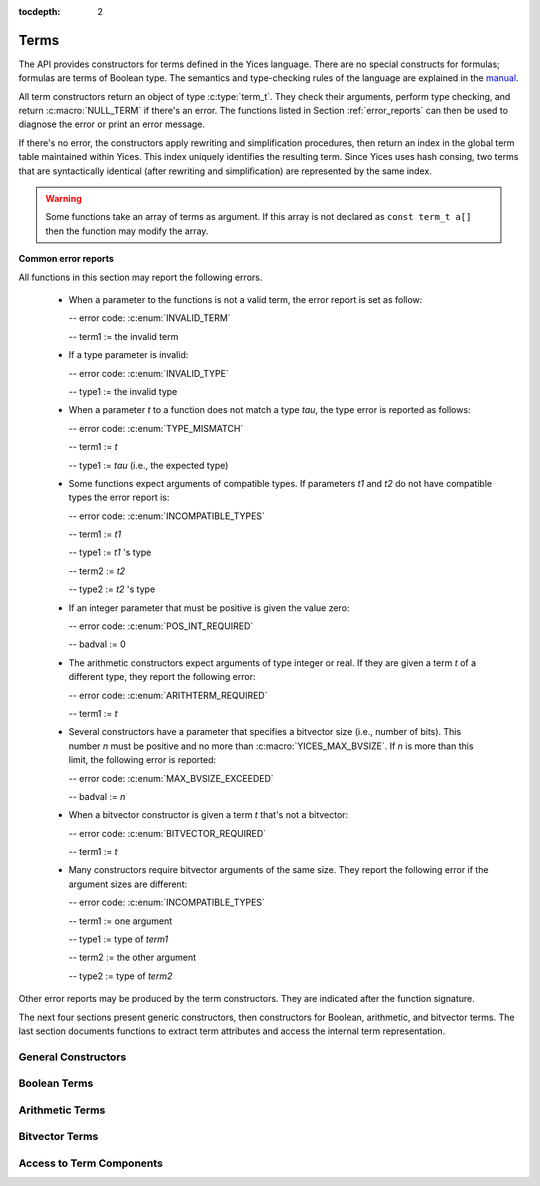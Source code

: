 :tocdepth: 2

.. highlight:: c

.. _term_operations:

Terms
=====

The API provides constructors for terms defined in the Yices language.
There are no special constructs for formulas; formulas are terms of
Boolean type.  The semantics and type-checking rules of the language
are explained in the `manual
<http://yices.csl.sri.com/papers/manual.pdf>`_.

All term constructors return an object of type :c:type:`term_t`. They
check their arguments, perform type checking, and return
:c:macro:`NULL_TERM` if there's an error. The functions listed in Section
:ref:`error_reports` can then be used to diagnose the error or print
an error message. 

If there's no error, the constructors apply rewriting and simplification
procedures, then return an index in the global term table maintained
within Yices. This index uniquely identifies the resulting term.
Since Yices uses hash consing, two terms that are syntactically
identical (after rewriting and simplification) are represented by the
same index.

.. warning:: Some functions take an array of terms as argument. If this
             array is not declared as ``const term_t a[]`` then the
             function may modify the array.

**Common error reports**

All functions in this section may report the following errors.

  - When a parameter to the functions is not a valid term, the error
    report is set as follow:

    -- error code: :c:enum:`INVALID_TERM`

    -- term1 := the invalid term

  - If a type parameter is invalid:

    -- error code: :c:enum:`INVALID_TYPE`

    -- type1 := the invalid type

  - When a parameter *t* to a function does not match a type *tau*, the 
    type error is reported as follows:

    -- error code: :c:enum:`TYPE_MISMATCH`

    -- term1 := *t*

    -- type1 := *tau* (i.e., the expected type)

  - Some functions expect arguments of compatible types. If parameters
    *t1* and *t2* do not have compatible types the error report is:

    -- error code: :c:enum:`INCOMPATIBLE_TYPES`

    -- term1 := *t1*

    -- type1 := *t1* 's type

    -- term2 := *t2*

    -- type2 := *t2* 's type

  - If an integer parameter that must be positive is given the value zero:

    -- error code: :c:enum:`POS_INT_REQUIRED`

    -- badval := 0

  - The arithmetic constructors expect arguments of type integer or real.
    If they are given a term *t* of a different type, they report the
    following error:

    -- error code: :c:enum:`ARITHTERM_REQUIRED`

    -- term1 := *t*

  - Several constructors have a parameter that specifies a bitvector
    size (i.e., number of bits). This number *n* must be positive and no more
    than :c:macro:`YICES_MAX_BVSIZE`. If *n* is more than this limit, the
    following error is reported:

    -- error code: :c:enum:`MAX_BVSIZE_EXCEEDED`

    -- badval := *n*

  - When a bitvector constructor is given a term *t* that's not a bitvector:

    -- error code: :c:enum:`BITVECTOR_REQUIRED`

    -- term1 := *t*

  - Many constructors require bitvector arguments of the same size. They
    report the following error if the argument sizes are different:

    -- error code: :c:enum:`INCOMPATIBLE_TYPES`

    -- term1 := one argument

    -- type1 := type of *term1*

    -- term2 := the other argument

    -- type2 := type of *term2*

Other error reports may be produced by the term constructors.
They are indicated after the function signature.

The next four sections present generic constructors, then constructors
for Boolean, arithmetic, and bitvector terms. The last section
documents functions to extract term attributes and access the internal
term representation.



General Constructors
--------------------

.. c:function:: term_t yices_new_uninterpreted_term(type_t tau)

   Returns a new uninterpreted term of type *tau*.

   An uninterpreted term is like a global variable of type *tau*. If
   *tau* is a function type, the resulting term is an uninterpreted
   function of type *tau*.

   Optionally, you can give a name to new uninterpreted terms.  using the
   functions defined in :ref:`names_api`. This makes pretty printing nicer
   and it is useful if you want to construct terms using the parsing
   functions (see :ref:`parsing_api`).


.. c:function:: term_t yices_new_variable(type_t tau)

   Returns a fresh variable of type *tau*.

   Variables are different from uninterpreted terms and are reserved
   for use in quantifiers and lambda terms. They can also be used to
   define term substitutions.


.. c:function:: term_t yices_constant(type_t tau, int32_t i)

   Returns the constant of type *tau* and index *i*.

   **Parameters**

   - *tau* must be either a scalar type or an uninterpreted type

   - *i* must be non-negative and, if *tau* is scalar, *i* must be less
     than *tau*'s cardinality

   **Error report**

   - If *tau* is not scalar or uninterpreted

     -- error code: :c:enum:`SCALAR_OR_UTYPE_REQUIRED`

     -- type1 := *tau*

   - If *i* is negative or too large for type *tau*

     -- error code: :c:enum:`INVALID_CONSTANT_INDEX`

     -- type1 := *tau*

     -- badval := *i*

   This function creates constants of uninterpreted or scalar
   types. Within each such type, the constants are identified by a
   non-negative index *i*. Two constants with distinct indices are
   semantically distinct terms.

   A scalar type *tau* has finite cardinality so the number of
   constants of type *tau* is limited. There is no such restriction
   if *tau* is an uninterpreted type.

.. c:function:: term_t yices_ite(term_t c, term_t t1, term_t t2)

   Returns the term *(ite c t1 t2)*  which means *if c then t1 else t2*.

   **Parameters**

   - *c* must be a Boolean term

   - *t1* and *t2* must be two terms of compatible types


.. c:function:: term_t yices_eq(term_t t1, term_t t2)

   Returns the Boolean term *(= t1 t2)*.

   The terms *t1* and *t2* must have compatible types


.. c:function:: term_t yices_neq(term_t t1, term_t t2)

   Returns the Boolean term *(/= t1 t2)*.

   The terms *t1* and *t2* must have compatible types


.. c:function:: term_t yices_distinct(uint32_t n, term_t arg[])

   Returns the term *(distinct arg[0] ... arg[n-1])*.

   **Parameters**

   - *n* is the size of array *arg*. It must be positive and no more
     than :c:macro:`YICES_MAX_ARITY`.

   - *arg* is an array of *n* terms. All elements of *arg* must have
     compatible types.

   If *n* is 1, this function returns *true*.

   **Error report**

   - If *n* is more than :c:macro:`YICES_MAX_ARITY`:

     -- error code: :c:enum:`TOO_MANY_ARGUMENTS`

     -- badval: *n*

   **Warning**

   -  array *arg* may be modified.
    

.. c:function:: term_t yices_application(term_t fun, uint32_t n, const term_t arg[])

   Constructs the term *(fun arg[0] ... arg[n-1])*.

   This applies function *fun* to the arguments *arg[0] ... arg[n-1]*,
   where *fun* can be any term of function type. For example, *fun*
   may be an uninterpreted function constructed using
   :c:func:`yices_new_uninterpreted_term` or a lambda term created
   using :c:func:`yices_lambda`.

   If *fun* is a lambda term, then this constructor applies beta
   reduction.

   **Parameters**

   - *fun*: term of function type

   - *n*: number of arguments

   - *arg[0] ... arg[n-1]*: arguments

   The parameter *n* must be equal to the arity of function *fun*, and
   the arguments *arg[0] ... arg[n-1]* must have types that match the
   function signature. More precisely, if *fun* has type *(-> tau_1
   ... tau_n sigma)* then *arg[i]*'s type must be a subtype of
   *tau_(i+1)*.

   **Error report**

   - If *fun* does not have function type

     -- error code: :c:enum:`FUNCTION_REQUIRED`
 
     -- term1 := *fun*

   - If *n* is different from *fun*'s arity

     -- error code: :c:enum:`WRONG_NUMBER_OF_ARGUMENTS`

     -- badval := *n*


.. c:function:: term_t yices_application1(term_t fun, term_t arg1)

   Returns the term *(fun arg1)*.

   This function applies a unary function *fun* to term *arg1*.

   It is equivalent to :c:func:`yices_application` with *n=1*.


.. c:function:: term_t yices_application2(term_t fun, term_t arg1, term_t arg2)

   Returns the term *(fun arg1 arg2)*.

   This function applies binary function *fun* to the *arg1* and *arg2*. 

   It is equivalent to :c:func:`yices_application` with *n=2*.


.. c:function:: term_t yices_application3(term_t fun, term_t arg1, term_t arg2, term_t arg3)

   Returns the term *(fun arg1 arg2 arg3)*.

   This function applies ternary function *fun* to *arg1*, *arg2*, and *arg3*. 

   It is equivalent to :c:func:`yices_application` with *n=3*.


.. c:function:: term_t yices_tuple(uint32_t n, const term_t arg[])

   Returns the tuple term *(tuple arg[0] ... arg[n-1])*.

   **Parameters**

   - *n* is the number of components. It must be positive and no more than :c:macro:`YICES_MAX_ARITY`

   - *arg*: array of *n* terms

   **Error report**

   - If *n* is more than :c:macro:`YICES_MAX_ARITY`

     -- error code: :c:enum:`TOO_MANY_ARGUMENTS`

     -- badval := n


.. c:function:: term_t yices_pair(term_t t1, term_t t2)

   Returns the pair *(tuple t1 t2)*.

   This function is equivalent to :c:func:`yices_tuple` with *n=2*.


.. c:function:: term_t yices_triple(term_t t1, term_t t2, term_t t3)

   Returns the triple *(tuple t1 t2 t3)*.

   This function is equivalent to :c:func:`yices_tuple` with *n=3*.


.. c:function:: term_t yices_select(uint32_t i, term_t t)

   Returns the term *(select t i)*.

   This function extracts the *i*-th component of a tuple *t*. 

   **Parameters**

   - *i* must be an index between 1 and N (where N is the number of components of *t*)

   - *t* must be a term of tuple type

   **Error report**

   - If *t* is does not have tuple type

     -- error code: :c:enum:`TUPLE_REQUIRED`

     -- term1 := *t*

   - If *i* is zero or larger than N:

     -- error code: :c:enum:`INVALID_TUPLE_INDEX`

     -- type1 := type of *t*

     -- badval := *i*


.. c:function:: term_t yices_tuple_update(term_t t, uint32_t i, term_t v)

   Creates the term *(tuple-update t i v)*.

   The result is the tuple obtained by replacing the *i*-th component
   of tuple *t* by *v*.

   **Parameters**

   - *t* must be a term of tuple type

   - *i* must be an index between 1 and N, where N is the number of components in *t*

   - If *t*'s type is *(tuple tau_1 .. tau_i .. tau_n)* then *v*'s type must be a subtype of *tau_i*

   **Error report**

   - If *t* does not have a tuple type

     -- error code: :c:enum:`TUPLE_REQUIRED`

     -- term1 := *t*

   - If *i* is zero or larger than N:

     -- error code: :c:enum:`INVALID_TUPLE_INDEX`

     -- type1 := type of *t*

     -- badval := *i*    

   - If *v*'s type is incorrect, the error code is :c:enum:`TYPE_MISMATCH`


.. c:function:: term_t yices_update(term_t fun, uint32_t n, const term_t arg[], term_t v)

   Creates the function update *(update fun (arg[0] ... arg[n-1]) v)*.

   The result is the function that has the same value as *fun* at all points in its domain,
   except at point *(arg[0] ... arg[n-1])*. At this point, the function returns *v*.

   **Parameters**

   - *fun* must be a term of function type
 
   - *n* is the size of array *arg*; it must be positive and equal to the arity of *fun*

   - *arg* is an array of *n* terms

   - *v* is a term (the new value)

   As in :c:func:`yices_application`, the arguments *arg[0] ... arg[n-1]* must have
   types that match the signature of *fun*. In addition, the new value *v* must
   have a type that's a subtype of the function range.

   **Error report**

   - If *fun* does not have function type

     -- error code: :c:enum:`FUNCTION_REQUIRED`

     -- term1 := *fun*

   - If *n* is different from *fun*'s arity

     -- error code: :c:enum:`WRONG_NUMBER_OF_ARGUMENTS`

     -- badval := *n*

   This constructor is often used to encode the operation of writing
   into an array.  Yices does not have special types for arrays and an
   array is the same as a function.  Under this interpretation, the
   function *fun* above is an array with *n* dimensions, and the update
   operation writes the value *v* at the index *(arg[0]
   ... arg[n-1])*.  The result is a new array.

   

.. c:function:: term_t yices_update1(term_t fun, term_t arg1, term_t v)

   Creates the function update *(update fun (arg1) v)*.

   This constructor is equivalent to :c:func:`yices_update` for
   functions of arity *n=1* (or single-dimensional arrays).


.. c:function:: term_t yices_update2(term_t fun, term_t arg1, term_t arg2, term_t v)

   Creates the function update *(update fun (arg1 arg2) v)*.

   This constructor is equivalent to :c:func:`yices_update` for
   functions of arity *n=2* (or two-dimensional arrays).


.. c:function:: term_t yices_update3(term_t fun, term_t arg1, term_t arg2, term_t arg3, term_t v)

   Creates the function update *(update fun (arg1 arg2 arg3) v)*.

   This constructor is equivalent to :c:func:`yices_update` for
   functions of arity *n=3* (or three-dimensional arrays).


.. c:function:: term_t yices_forall(uint32_t n, term_t var[], term_t body)

   Creates the quantified term: *(forall (var[0] ... var[n-1]): body)*.

   **Parameters**

   - *n* is the number of variables

   - *var* must be an array of *n* variables

   - *body* must be a Boolean term

   Parameter *n* must be positive and no more than :c:macro:`YICES_MAX_VARS`.

   All the elements in array *var* must be constructed with function :c:enum:`yices_new_variable`,
   and the array must not contain duplicate elements.

   **Error report**

   - If *n* is more than :c:macro:`YICES_MAX_VARS`:

     -- error code: :c:enum:`TOO_MANY_VARS`

     -- badval := *n*

   - If one *var[i]* is not a variable:

     -- error code: :c:enum:`VARIABLE_REQUIRED`

     -- term1 := *var[i]*

   - If a variable *x* occurs twice in array *var*:

     -- error code: :c:enum:`DUPLICATE_VARIABLE`

     -- term1 := *x*

   **Warning**

   - array *var* may be modified.

.. c:function:: term_t yices_exists(uint32_t n, term_t var[], term_t body)

   Creates the quantified term *(exists (var[0] ... var[n-1]) body)*.

   This function is similar to :c:func:`yices_forall`. The parameters
   must satisfy the same constraints, and the possible error reports
   are the same.

   **Warning**

   - array *var* may be modified.

.. c:function:: term_t yices_lambda(uint32_t n, const term_t var[], term_t body)

   Creates the lambda term *(lambda (var[0] ... var[n-1]) body)*.

   **Parameters**

   - *n* is the number of variables.

   - *var* is an array of *n* variables.

   - *body* can be any term

   The parameter *n* mut be positive and no more than :c:enum:`YICES_MAX_VARS`

   As in constructors :c:func:`yices_forall` and
   :c:func:`yices_exists`, all the elements in array *var* must be
   constructed with function :c:enum:`yices_new_variable`, and the
   array must not contain duplicate elements.

   **Error report**

   - If *n* is more than :c:macro:`YICES_MAX_VARS`:

     -- error code: :c:enum:`TOO_MANY_VARS`

     -- badval := *n*

   - If one *var[i]* is not a variable:

     -- error code: :c:enum:`VARIABLE_REQUIRED`

     -- term1 := *var[i]*

   - If a variable *x* occurs twice in array *var*:

     -- error code: :c:enum:`DUPLICATE_VARIABLE`

     -- term1 := *x*

   
   

Boolean Terms
-------------

.. c:function:: term_t yices_true(void)

   Returns the Boolean constant *true*.

.. c:function:: term_t yices_false(void)

   Returns the Boolean constant *false*.

.. c:function:: term_t yices_not(term_t arg)

   Returns the term *(not arg)*.

   **Parameter**

   - *arg* must be a Boolean term

.. c:function:: term_t yices_and(uint32_t n, term_t arg[])

   Constructs the conjunction *(and arg[0] ... arg[n-1])*.

   **Parameters**

   - *n* is the number of arguments. It must be positive and no more than :c:macro:`YICES_MAX_ARITY`.

   - *arg* must be an array of *n* Boolean terms

   **Error report**

   - If *n* is more than :c:macro:`YICES_MAX_ARITY`:

     -- error code: :c:enum:`TOO_MANY_ARGUMENTS`

     -- badval: *n*

   **Warning**

   -  array *arg* may be modified.
    
.. c:function:: term_t yices_and2(term_t t1, term_t t2)

   Constructs the term *(and t1 t2)*.
 
   This function is equivalent to :c:func:`yices_and` with *n=2*.

   **Parameters**

   - *t1* and *t2* must be Boolean terms


.. c:function:: term_t yices_and3(term_t t1, term_t t2, term_t t3)

   Constructs the term *(and t1 t2 t3)*.
 
   This function is equivalent to :c:func:`yices_and` with *n=3*.

   **Parameters**

   - *t1*, *t2*, and *t3* must be Boolean terms


.. c:function:: term_t yices_or(uint32_t n, term_t arg[])

   Constructs the disjunction *(or arg[0] ... arg[n-1])*.

   **Parameters**

   - *n* is the number of arguments. It must be positive and no more than :c:macro:`YICES_MAX_ARITY`.

   - *arg* must be an array of *n* Boolean terms

   **Error report**

   - If *n* is more than :c:macro:`YICES_MAX_ARITY`:

     -- error code: :c:enum:`TOO_MANY_ARGUMENTS`

     -- badval: *n*

   **Warning**

   -  array *arg* may be modified.
    

.. c:function:: term_t yices_or2(term_t t1, term_t t2)

   Constructs the term *(or t1 t2)*.
 
   This function is equivalent to :c:func:`yices_or` with *n=2*.

   **Parameters**

   - *t1* and *t2* must be Boolean terms


.. c:function:: term_t yices_or3(term_t t1, term_t t2, term_t t3)

   Constructs the term *(or t1 t2 t3)*.
 
   This function is equivalent to :c:func:`yices_or` with *n=3*.

   **Parameters**

   - *t1*, *t2*, and *t3* must be Boolean terms


.. c:function:: term_t yices_xor(uint32_t n, term_t arg[])

   Constructs the exclusive or *(xor arg[0] ... arg[n-1])*.

   **Parameters**

   - *n* is the number of arguments. It must be positive and no more than :c:macro:`YICES_MAX_ARITY`.

   - *arg* must be an array of *n* Boolean terms

   **Error report**

   - If *n* is more than :c:macro:`YICES_MAX_ARITY`:

     -- error code: :c:enum:`TOO_MANY_ARGUMENTS`

     -- badval: *n*

   **Warning**

   -  array *arg* may be modified.
    

.. c:function:: term_t yices_xor2(term_t t1, term_t t2)

   Constructs the term *(xor t1 t2)*.
 
   This function is equivalent to :c:func:`yices_xor` with *n=2*.

   **Parameters**

   - *t1* and *t2* must be Boolean terms

.. c:function:: term_t yices_xor3(term_t t1, term_t t2, term_t t3)

   Constructs the term *(xor t1 t2 t3)*.
 
   This function is equivalent to :c:func:`yices_xor` with *n=3*.

   **Parameters**

   - *t1*, *t2*, and *t3* must be Boolean terms


.. c:function:: term_t yices_iff(term_t t1, term_t t2)

   Constructs the equivalence *(<=> t1 t2)*.

   **Parameters**

   - *t1* and *t2* must be Boolean terms


.. c:function:: term_t yices_implies(term_t t1, term_t t2)

   Constructs the implication *(=> t1 t2)*  (i.e. *t1 implies t2*).

   **Parameters**

   - *t1* and *t2* must be Boolean terms



Arithmetic Terms
----------------

.. c:function:: term_t yices_zero(void)

   Returns the integer constant 0.

.. c:function:: term_t yices_int32(int32_t val)

   Converts *val* to a constant integer term.

.. c:function:: term_t yices_int64(int64_t val)

   Converts *val* to a constant integer term.

.. c:function:: term_t yices_rational32(int32_t num, uint32_t den)

   Creates the rational constant *num/den*.

   The parameter *den* must be positive.

   **Error report**

   - If *den* is zero:

     -- error code: :c:enum:`DIVISION_BY_ZERO`

.. c:function:: term_t yices_rational64(int64_t num, uint64_t den)

   Creates the rational constant *num/den*.

   The parameter *den* must be positive.

   **Error report**

   - If *den* is zero:

     -- error code: :c:enum:`DIVISION_BY_ZERO`

.. c:function:: term_t yices_mpz(const mpz_t z)

   Converts the GMP integer *z* into a constant integer term.

   **Note**

   - This function is not declared unless you include :file:`gmp.h`
     before :file:`yices.h` in your code::

         #include <gmp.h>
         #include <yices.h>

 
.. c:function:: term_t yices_mpq(const mpq_t q)

   Converts the GMP rational *q* into a constant rational term.

   The parameter *q* must be in canonical form (cf. the GMP
   documentation). 

   Like the previous function, you must include :file:`gmp.h` before
   :file:`yices.h` to ensure that this function is declared.

.. c:function:: term_t yices_parse_rational(const char *s)

   Converts string *s* into a rational or integer term.

   **Parameter**

   - The string *s* must be in the following format:

      .. code-block:: none

            <sign> <digits>/<digits>
         or <sign> <digits>

     -- the ``<sign>`` can be either ``+`` or ``-`` or nothing

     -- and ``<digits>`` must be a sequence of decimal digits.

     For example, ``"+1230/8939"``, ``"1/4"``, and ``"-10000"`` are in this format.

   **Error report**

   - If *s* is not in the right format:

     -- error code: :c:enum:`INVALID_RATIONAL_FORMAT`

   - If the denominator is zero:

     -- error code: :c:enum:`DIVISION_BY_ZERO`


.. c:function:: term_t yices_parse_float(const char *s)

   Converts string *s* into a rational or integer term.

   **Parameter**

   - The string *s* must be in the following floating-point format:

      .. code-block:: none

             <sign><digits>.<digits>
         or  <sign><digits><exp><sign><digits>
         or  <sign><digits>.<digits><exp><sign><digits>

     -- the ``<sign>`` can be either ``+`` or ``-`` or nothing

     -- the ``<exp>`` can be either ``e`` or ``E``

     For example, ``"+1.04e5"`` or ``"-4E-3"`` are valid input for
     this function.

   The string is converted to a rational or integer constant. Yices
   does not use floating point numbers internally.

   **Error report**

   - If *s* is not in the right format:

     -- error code: :c:enum:`INVALID_FLOAT_FORMAT`


.. c:function:: term_t yices_add(term_t t1, term_t t2)

   Returns the sum *(+ t1 t2)*.

.. c:function:: term_t yices_sub(term_t t1, term_t t2)

   Returns the difference *(- t1 t2)*.

.. c:function:: term_t yices_neg(term_t t1)

   Returns the opposite of *t1*.

.. c:function:: term_t yices_mul(term_t t1, term_t t2)

   Returns the product *(\* t1 t2)*.

   **Error report**

   - If the result has degree *n* that's more than :c:macro:`YICES_MAX_DEGREE`

     -- error code: :c:enum:`DEGREE_OVERFLOW`

     -- badval := *n*

.. c:function:: term_t yices_square(term_t t1)

   Returns the square of *t1*.

   - If the result has degree *n* that's more than :c:macro:`YICES_MAX_DEGREE`

     -- error code: :c:enum:`DEGREE_OVERFLOW`

     -- badval := *n*

.. c:function:: term_t yices_power(term_t t1, uint32_t d)

   Raises *t1* to power *d*.

   When *d* is zero, this function returns the constant *1* even if *t1* is zero.

   **Error report**

   - If the result has degree *n* that's more than :c:macro:`YICES_MAX_DEGREE`

     -- error code: :c:enum:`DEGREE_OVERFLOW`

     -- badval := *n*

.. c:function:: term_t yices_division(term_t t1, term_t t2)

   Constructs the quotient *(/ t1 t2)*.
 
   **Parameters**

   - *t1* must be an arithmetic term

   - *t2* must be a non-zero arithmetic constant

   Yices does not support division by non-constant terms.

   **Error report**

   - If *t2* is not a constant:

     -- error code: :c:enum:`ARITHCONSTANT_REQUIRED`

     -- term1 := *t2*

   - If *t2* is zero:

     -- error code: :c:enum:`DIVISION_BY_ZERO`


.. c:function:: term_t yices_sum(uint32_t n, const term_t t[])

   Constructs the sum *(+ t[0] ... t[n-1])*.

   **Parameters**

   - *n* is the size of array *t*

   - *t* must be an array of *n* arithmetic terms

   This generalizes function :c:func:`yices_add` to *n* arguments. The
   array may be empty (i.e., *n* may be zero), in which case, the
   function returns *0*.

.. c:function:: term_t yices_product(uint32_t n, const term_t t[])

   Constructs the product *(\* t[0] ... t[n-1])*.

   **Parameters**

   - *n* is the size of array *t*

   - *t* must be an array of *n* arithmetic terms

   This generalizes function :c:func:`yices_mul` to *n* arguments.
   If *n* is zero, the function returns *1*.

.. c:function:: term_t yices_poly_int32(uint32_t n, const int32_t a[], const term_t t[])

   Creates the linear polynomial *(+ (\* a[0] t[0]) ... (\* a[n-1] t[n-1))*.

   **Parameters**

   - *n* is the number of terms in the sum

   - *a* must be an array of *n* integer coefficients (of 32bits)

   - *t* must be an array of *n* arithmetic terms

.. c:function:: term_t yices_poly_int64(uint32_t n, const int64_t a[], const term_t t[])

   Creates the linear polynomial *(+ (\* a[0] t[0]) ... (\* a[n-1] t[n-1))*.

   **Parameters**

   - *n* is the number of terms in the sum

   - *a* must be an array of *n* integer coefficients (of 64bits)

   - *t* must be an array of *n* arithmetic terms


.. c:function:: term_t yices_poly_rational32(uint32_t n, const int32_t num[], const uint32_t den[], const term_t t[])

   Creates the linear polynomial *(+ (\* a[0] t[0]) ... (\* a[n-1] t[n-1))*,

   where coefficient *a[i]* is given by *num[i]/den[i]*.   

   **Parameters**

   - *n* is the number of terms in the sum

   - *num* and *den* must be two arrays of *n* integers (of 32bits)

   - *t* must be an array of *n* arithmetic terms

   - no element of array *den* can be zero

   **Error report**

   - If a denominator *den[i]* is zero:

     -- error code: :c:enum:`DIVISION_BY_ZERO`

.. c:function:: term_t yices_poly_rational64(uint32_t n, const int64_t num[], const uint64_t den[], const term_t t[])

   Creates the linear polynomial *(+ (\* a[0] t[0]) ... (\* a[n-1] t[n-1))*,

   where coefficient *a[i]* is given by *num[i]/den[i]*.   

   **Parameters**

   - *n* is the number of terms in the sum

   - *num* and *den* must be two arrays of *n* integers (of 64bits)

   - *t* must be an array of *n* arithmetic terms

   - no element of array *den* can be zero

   **Error report**

   - If a denominator *den[i]* is zero:

     -- error code: :c:enum:`DIVISION_BY_ZERO`

.. c:function:: term_t yices_poly_mpz(uint32_t n, const mpz_t z[], const term_t t[])

   Creates the linear polynomial *(+ (\* z[0] t[0]) ... (\* z[n-1] t[n-1])*,

   where the coefficients *z[i]* are GMP integers.

   **Parameters**

   - *n* is the number of terms in the sum

   - *z* must be an array of *n* GMP integers

   - *t* must be an array of *n* arithmetic terms

   This function is not declared unless you include :file:`gmp.h` before
   :file:`yices.h` in your code. See :c:func:`yices_mpz`.

.. c:function:: term_t yices_poly_mpq(uint32_t n, const mpq_t q[], const term_t t[])

   Creates the linear polynomial *(+ (\* q[0] t[0]) ... (\* q[n-1] t[n-1])*

   where the coefficients *q[i]* are GMP rationals.

   **Parameters**

   - *n* is the number of terms in the sum

   - *q* must be an array of *n* GMP rationals

   - *t* must be an array of *n* arithmetic terms

   - all the elements of *q* must be canonicalized

   Like the previous function, you must include the header
   :file:`gmp.h` before including :file:`yices.h` to ensure that
   this function is declared.

.. c:function:: term_t yices_arith_eq_atom(term_t t1, term_t t2)

   Creates the arithmetic equality *(= t1 t2)*.

.. c:function:: term_t yices_arith_neq_atom(term_t t1, term_t t2)

   Creates the arithmetic disequality *(/= t1 t2)*.

.. c:function:: term_t yices_arith_geq_atom(term_t t1, term_t t2)

   Creates the inequality *(>= t1 t2)*.

.. c:function:: term_t yices_arith_leq_atom(term_t t1, term_t t2)

   Creates the inequality *(<= t1 t2)*.

.. c:function:: term_t yices_arith_gt_atom(term_t t1, term_t t2)

   Creates the inequality *(> t1 t2)*.

.. c:function:: term_t yices_arith_lt_atom(term_t t1, term_t t2)

   Creates the inequality *(< t1 t2)*.

.. c:function:: term_t yices_arith_eq0_atom(term_t t)

   Creates the equality *(= t 0)*.

.. c:function:: term_t yices_arith_neq0_atom(term_t t)

   Creates the disequality *(/= t 0)*.

.. c:function:: term_t yices_arith_geq0_atom(term_t t)

   Creates the inequality *(>= t 0)*.

.. c:function:: term_t yices_arith_leq0_atom(term_t t)

   Creates the inequality *(<= t 0)*.

.. c:function:: term_t yices_arith_gt0_atom(term_t t)

   Creates the inequality *(> t 0)*.

.. c:function:: term_t yices_arith_lt0_atom(term_t t)

   Creates the inequality *(< t 0)*.



Bitvector Terms
---------------

.. c:function:: term_t yices_bvconst_uint32(uint32_t n, uint32_t x)

   Converts unsigned 32bit integer *x* into a bitvector constant.

   **Parameters**

   - *n* is the number of bits in the constant.

   - *x* is the value.

   The parameter *n* must be positive and no more than :c:macro:`YICES_MAX_BVSIZE`.

   If *n* is less than 32, then the value *x* is truncated to *n* bits
   (i.e., the result is formed by taking the *n* least significant
   bits of *x*).

   If *n* is more than 32, then the value *x* is zero-extended to *n* bits.

.. c:function:: term_t yices_bvconst_uint64(uint32_t n, uint64_t x)

   Converts unsigned 64bit integer *x* into a bitvector constant.

   **Parameters**

   - *n* is the number of bits in the constant.

   - *x* is the value.

   The parameter *n* must be positive and no more than :c:macro:`YICES_MAX_BVSIZE`.

   If *n* is less than 64, then the value *x* is truncated to *n* bits
   (i.e., the result is formed by taking the *n* least significant
   bits of *x*).

   If *n* is more than 64, then the value *x* is zero-extended to *n* bits.

.. c:function:: term_t yices_bvconst_int32(uint32_t n, int32_t x)

   Converts signed 32bit integer *x* into a bitvector constant.

   **Parameters**

   - *n* is the number of bits in the constant.

   - *x* is the value.

   The parameter *n* must be positive and no more than :c:macro:`YICES_MAX_BVSIZE`.

   If *n* is less than 32, then the value *x* is truncated to *n* bits
   (i.e., the result is formed by taking the *n* least significant
   bits of *x*).

   If *n* is more than 32, then the value *x* is sign-extended to *n* bits.

.. c:function:: term_t yices_bvconst_int64(uint32_t n, int64_t x)

   Converts signed 64bit integer *x* into a bitvector constant.

   **Parameters**

   - *n* is the number of bits in the constant.

   - *x* is the value.

   The parameter *n* must be positive and no more than :c:macro:`YICES_MAX_BVSIZE`.

   If *n* is less than 64, then the value *x* is truncated to *n* bits
   (i.e., the result is formed by taking the *n* least significant
   bits of *x*).

   If *n* is more than 64, then the value *x* is sign-extended to *n* bits.

.. c:function:: term_t yices_bvconst_mpz(uint32_t n, const mpz_t x)

   Converts GMP integer *x* into a bitvector constant.

   **Parameters**

   - *n* is the number of bits.

   - *x* is the value.

   The number *n* must be positive and no more than :c:macro:`YICES_MAX_BVSIZE`.

   The GMP integer *x* is interpreted as a signed number in 2's complement.

   - If *x* has fewer than *n* bits, then the value is sign-extended.

   - If *x* has more than *n* bits, then the result is formed by taking the
     *n* least significant bits of *x*.

   This function is not declared unless you include :file:`gmp.h` before
   :file:`yices.h` in your code. See :c:func:`yices_mpz`.

.. c:function:: term_t yices_bvconst_zero(uint32_t n)

   Constructs the zero bitvector of *n* bits.

   All bits of the results are set to 0.

   **Parameter**

   - *n* is the number of bits.

     It must be positive and no more than :c:macro:`YICES_MAX_BVSIZE`

.. c:function:: term_t yices_bvconst_one(uint32_t n)

   Constructs the bitvector constant 1.

   The least significant bit of the result is 1 and all other bits
   are 0.

   **Parameter**

   - *n* is the number of bits.

     It must be positive and no more than :c:macro:`YICES_MAX_BVSIZE`

.. c:function:: term_t yices_bvconst_minus_one(uint32_t n)

   Constructs the bitvector constant equal to -1 in 2s complement representation.

   All the bits in the result are set to 1.

   **Parameter**

   - *n* is the number of bits.

     It must be positive and no more than :c:macro:`YICES_MAX_BVSIZE`


.. c:function:: term_t yices_bvconst_from_array(uint32_t n, const int32_t a[])

   Constructs a bitvector constant from an array of integers.

   **Parameters**

   - *n* is the number of bits

   - *a* must be an array of *n* integers

   Parameter *n* must be positive and no more than :c:macro:`YICES_MAX_BVSIZE`.

   The bits are indexed from 0 (least significant bit) to *n-1* (most significant bit),
   and the result is defined as follows:

   - bit *i* of the result is 0 if *a[i]* is 0.

   - bit *i* of the result is 1 if *a[i]* is not 0.

.. c:function:: term_t yices_parse_bvbin(const char *s)

   Constructs a bitvector constant from a string in binary format.

   **Parameter**

   - *s* must be a ``'\0'``-terminated string that contains only
     the characters ``'0'`` and ``'1'``.

   The first character of *s* is the most-significant bit in the result,
   and the last character is the least-significant bit.

   The size of the result (number of bits) is the same as the length of string *s*.

   For example, ``yices_parse_bvbin("00001")`` returns the same term as
   ``yices_bvconst_one(5)``.

   **Error report**

   - if *s* is empty or contains characters other than ``'0'`` or ``'1'``:

     -- error code: :c:enum:`INVALID_BVBIN_FORMAT`

   - if *s* is too long (more than :c:macro:`YICES_MAX_BVSIZE` characters):

     -- error code: :c:enum:`MAX_BVSIZE_EXCEEDED`

     -- badval := length of *s*

.. c:function:: term_t yices_parse_bvhex(const char *s)

   Constructs a bitvector constant from a string in hexadecimal format.

   **Parameter**

   - *s* must be a ``'\0'``-terminated string that contains only
     the characters ``'0'`` to ``'9'`` or ``'a'`` to ``'f'`` or ``'A'`` to ``'F'``.

   If *s* is a string of length *n*, then the result is a bitvector
   of *4\* n* bits.

   The first character of *s* defines the four most significant bits
   of the result, and the last character gives the four least
   significant bits.

   For example, ``yices_parse_bvhex("A7")`` returns the same term
   as ``yices_parse_bvbin("10100111")``.

   **Error report**

   - if *s* is empty or contains non-hexadecimal characters:

     -- error code: :c:enum:`INVALID_BVHEX_FORMAT`

   - if *s* is too long (more than :c:macro:`YICES_MAX_BVSIZE`/4 characters):

     -- error code: :c:enum:`MAX_BVSIZE_EXCEEDED`

     -- badval := 4 * (length of *s*)


.. c:function:: term_t yices_bvadd(term_t t1, term_t t2)

   Returns the bitvector sum *(bv-add t1 t2)*.

   **Parameters**

   - *t1* and *t2* must be bitvector terms of the same type.

.. c:function:: term_t yices_bvsub(term_t t1, term_t t2)

   Returns the bitvector difference *(bv-sub t1 t2)*.

   **Parameters**

   - *t1* and *t2* must be bitvector terms of the same type.

.. c:function:: term_t yices_bvneg(term_t t1)

   Returns the 2s complement opposite of *t1*.

.. c:function:: term_t yices_bvmul(term_t t1, term_t t2)

   Returns the bitvector product *(bv-mul t1 t2)*.

   **Parameters**

   - *t1* and *t2* must be bitvector terms of the same type.

   **Error report**

   - if (degree of *t1* + degree of *t2*) is more than :c:macro:`YICES_MAX_DEGREE`

     -- error code := :c:enum:`DEGREE_OVERFLOW`

     -- badval := degree of *t1* + degree of *t2*  

.. c:function:: term_t yices_bvsquare(term_t t1)

   Returns the product  *(bv-mul t1 t1)*.

   **Error report**

   - if (2 * degree of *t1*) is more than :c:macro:`YICES_MAX_DEGREE`

     -- error code := :c:enum:`DEGREE_OVERFLOW`

     -- badval := twice the degree of *t1*

.. c:function:: term_t yices_bvpower(term_t t1, uint32_t d)

   Bitvector exponentiation: raises *t1* to power *d*.

   If *d* is 0, the result is *0b0...01*, even if *t1* is the zero constant.

   **Error report**

   - if (*d* * degree of *t1*) is more than :c:macro:`YICES_MAX_DEGREE`

     -- error code := :c:enum:`DEGREE_OVERFLOW`

     -- badval := (*d* * degree of *t1*)
   

.. c:function:: term_t yices_bvsum(uint32_t n, const term_t t[])

   Returns the bitvector sum *(bv-add t[0] ... t[n-1])*.

   This function generalizes :c:func:`yices_bvadd` to an arbitrary
   number of arguments.

   **Parameters**

   - *n* is the number of arguments. It must be positive.

   - *t* must be an array of *n* bitvector terms. All the elements of *t* must
     have the same type (i.e., the same number of bits).

   If *n=1*, this function returns *t[0]*, otherwise, it builds a sum.


.. c:function:: term_t yices_bvproduct(uint32_t n, const term_t t[])

   Returns the bitvector product *(bv-mul t[0] ... t[n-1])*.

   This function generalizes :c:func:`yices_bvmul` to an arbitrary number 
   of arguments.

   **Parameters**

   - *n* is the number of arguments. It must be positive.

   - *t* must be an array of *n* bitvector terms. All the elements of *t* must
     have the same type (i.e., the same number of bits).

   If *n=1*, this function returns *t[0]*, otherwise, it builds a product.

   **Error report**

   - if the degree is too large:

     -- error code: :c:enum:`DEGREE_OVERFLOW`

     -- badval := degree


.. c:function:: term_t yices_bvdiv(term_t t1, term_t t2)

   Quotient in the unsigned bitvector division.

   **Parameters**

   - *t1* and *t2* must be bitvector terms of the same type.

   The two vectors are interpreted as unsigned integers (represented
   with *n* bits) and the results is the largest integer that 
   can be represented with *n* bits, and is less than or equal to *t1/t2*.

   For division by zero, Yices uses the following convention:

   .. code-block:: none

        (bv-div t1 0b00...0) = 0b11...1

      
.. c:function:: term_t yices_bvrem(term_t t1, term_t t2)

   Remainder in the unsigned division.

   **Parameters**

   - *t1* and *t2* must be bitvector terms of the same type.

   The remainder satisfies the following equality:

   .. code-block:: none

        (bv-rem t1 t2) = (bv-sub t1 (bv-mul (bv-div t1 t2) t2))

   If *t2* is zero, this gives:

   .. code-block:: none

        (bv-rem t1 0b00...0) = t1

.. c:function:: term_t yices_bvsdiv(term_t t1, term_t t2)

   Quotient in the signed bitvector division.

   **Parameters**

   - *t1* and *t2* must be bitvector terms of the same type.

   The two bitvectors *t1* and *t2* are interpreted as signed integers
   of *n* bits in 2s complement representation. This signed division
   rounds the quotient toward zero.

   - If *t1/t2* is positive and *t2* isn't zero, then *(bv-sdiv t1
     t2)* is positive. It is the largest integer that can be
     represented using *n* bits and is less than or equal to *t1/t2*.

   - If *t1/t2* is negative and *t2* isn't zero, then (*bv-sdiv t1
     t2)* is negative. It is the smallest integer that can be
     represented using *n* bits and is more than or equal to *t1/t2*.

   When *t2* is zero, Yices uses the following convention:

   - If *t1* is negative then

     .. code-block:: none 
 
           (bv-sdiv t1 0b00...00) = 0b00...01

   - If *t1* is positive or zero

     .. code-block:: none 

          (bv-sdiv t1 0b00...00) = 0b11...11


.. c:function:: term_t yices_bvsrem(term_t t1, term_t t2)

   Remainder in the signed division.

   **Parameters**

   - *t1* and *t2* must be bitvector terms of the same type.

   The remainder satisfies the following equality:

   .. code-block:: none

        (bv-srem t1 t2) = (bv-sub t1 (bv-mul (bv-sdiv t1 t2) t2))

   If *t2* is zero, this gives:

   .. code-block:: none

        (bv-srem t1 0b00...0) = t1


.. c:function:: term_t yices_bvsmod(term_t t1, term_t t2)

   Remainder in the *floor* division.

   **Parameters**

   - *t1* and *t2* must be bitvector terms of the same type.

   The two bitvectors *t1* and *t2* are interpreted as signed integers
   of *n* bits in 2s complement representation.  This function returns
   the remainder in the signed division of *t1* by *t2* with rounding
   to minus infinity.

   If *t2* is non-zero, the quotient *q* in this division is the
   largest signed integer that can be represented with *n* bits and is
   less than or equal to *t1/t2*.

   Then *(bv-smod t1 t2)* is defined by

   .. code-block:: none

        (bv-smod t1 t2) = (bv-sub t1 (bv-mul q t2))

   If *t2* is zero, this gives

   .. code-block:: none

        (bv-srem t1 0b00...0) = t1


.. c:function:: term_t yices_bvnot(term_t t1)

   Returns the bitwise negation of *t1*.

.. c:function:: term_t yices_bvand(uint32_t n, const term_t t[])

   Returns the bitwise and *(bv-and t[0] ... t[n-1])*.

   **Parameters**

   - *n* is the number of arguments. It must be positive.

   - *t* must be an array of *n* bitvector terms. All the elements of *t* must
     have the same type (i.e., the same number of bits).

.. c:function:: term_t yices_bvand2(term_t t1, term_t t2)

   Returns the bitwise and *(bv-and t1 t2)*.

   **Parameters**

   - *t1* and *t2* must be bitvector terms of the same type.

   This function is equivalent to :c:func:`yices_bvand` with *n=2*.

.. c:function:: term_t yices_bvand3(term_t t1, term_t t2, term_t t3)

   Returns the bitwise and *(bv-and t1 t2 t3)*.

   **Parameters**

   - *t1*, *t2*, and *t3* must be bitvector terms of the same type.

   This function is equivalent to :c:func:`yices_bvand` with *n=3*.

.. c:function:: term_t yices_bvor(uint32_t n, const term_t t[])

   Returns the bitwise or *(bv-or t[0] ... t[n-1])*.

   **Parameters**

   - *n* is the number of arguments. It must be positive.

   - *t* must be an array of *n* bitvector terms. All the elements of *t* must
     have the same type (i.e., the same number of bits).

.. c:function:: term_t yices_bvor2(term_t t1, term_t t2)

   Returns the bitwise or *(bv-or t1 t2)*.

   **Parameters**

   - *t1* and *t2* must be bitvector terms of the same type.

   This function is equivalent to :c:func:`yices_bvor` with *n=2*.

.. c:function:: term_t yices_bvor3(term_t t1, term_t t2, term_t t3)

   Returns the bitwise or *(bv-or t1 t2 t3)*.

   **Parameters**

   - *t1*, *t2*, and *t3* must be bitvector terms of the same type.

   This function is equivalent to :c:func:`yices_bvor` with *n=3*.

.. c:function:: term_t yices_bvxor(uint32_t n, const term_t t[])

   Returns the bitwise exclusive or *(bv-xor t[0] ... t[n-1])*.

   **Parameters**

   - *n* is the number of arguments. It must be positive.

   - *t* must be an array of *n* bitvector terms. All the elements of *t* must
     have the same type (i.e., the same number of bits).

.. c:function:: term_t yices_bvxor2(term_t t1, term_t t2)

   Returns the bitwise exclusive or *(bv-xor t1 t2)*.

   **Parameters**

   - *t1* and *t2* must be bitvector terms of the same type.

   This function is equivalent to :c:func:`yices_bvxor` with *n=2*.

.. c:function:: term_t yices_bvxor3(term_t t1, term_t t2, term_t t3)

   Returns the bitwise exclusive or *(bv-xor t1 t2 t3)*.

   **Parameters**

   - *t1*, *t2*, and *t3* must be bitvector terms of the same type.

   This function is equivalent to :c:func:`yices_bvxor` with *n=3*.


.. c:function:: term_t yices_bvnand(term_t t1, term_t t2)   

   Returns the bitwise *NAND* of *t1* and *t2*.

   **Parameters**

   - *t1* and *t2* must be bitvector terms of the same type.
 
   The result is the bitwise negation of *(bv-and t1 t2)*.

.. c:function:: term_t yices_bvnor(term_t t1, term_t t2)

   Returns the bitwise *NOR* of *t1* and *t2*.

   **Parameters**

   - *t1* and *t2* must be bitvector terms of the same type.
 
   The result is the bitwise negation of *(bv-or t1 t2)*.

.. c:function:: term_t yices_bvxnor(term_t t1, term_t t2)

   Returns the bitwise *XNOR* of *t1* and *t2*.

   **Parameters**

   - *t1* and *t2* must be bitvector terms of the same type.
 
   The result is the bitwise negation of *(bv-xor t1 t2)*.


.. c:function:: term_t yices_bvshl(term_t t1, term_t t2)

.. c:function:: term_t yices_bvlshr(term_t t1, term_t t2)

.. c:function:: term_t yices_bvashr(term_t t1, term_t t2)

.. c:function:: term_t yices_shift_left0(term_t t, uint32_t n)

.. c:function:: term_t yices_shift_left1(term_t t, uint32_t n)

.. c:function:: term_t yices_shift_right0(term_t t, uint32_t n)

.. c:function:: term_t yices_shift_right1(term_t t, uint32_t n)

.. c:function:: term_t yices_ashift_right(term_t t, uint32_t n)

.. c:function:: term_t yices_rotate_left(term_t t, uint32_t n)

.. c:function:: term_t yices_rotate_right(term_t t, uint32_t n)

.. c:function:: term_t yices_bvextract(term_t t, uint32_t i, uint32_t j)

.. c:function:: term_t yices_bvconcat2(term_t t1, term_t t2)

.. c:function:: term_t yices_bvconcat(uint32_t n, const term_t t[])

.. c:function:: term_t yices_bvrepeat(term_t t, uint32_t n)

.. c:function:: term_t yices_sign_extend(term_t t, uint32_t n)

.. c:function:: term_t yices_zero_extend(term_t t, uint32_t n)

.. c:function:: term_t yices_redand(term_t t)

.. c:function:: term_t yices_redor(term_t t)

.. c:function:: term_t yices_redcomp(term_t t1, term_t t2)

.. c:function:: term_t yices_bvarray(uint32_t n, const term_t arg[])

.. c:function:: term_t yices_bitextract(term_t t, uint32_t i)

.. c:function:: term_t yices_bveq_atom(term_t t1, term_t t2)

.. c:function:: term_t yices_bvneq_atom(term_t t1, term_t t2)

.. c:function:: term_t yices_bvge_atom(term_t t1, term_t t2)

.. c:function:: term_t yices_bvgt_atom(term_t t1, term_t t2)

.. c:function:: term_t yices_bvle_atom(term_t t1, term_t t2)

.. c:function:: term_t yices_bvlt_atom(term_t t1, term_t t2)

.. c:function:: term_t yices_bvsge_atom(term_t t1, term_t t2)

.. c:function:: term_t yices_bvsgt_atom(term_t t1, term_t t2)

.. c:function:: term_t yices_bvsle_atom(term_t t1, term_t t2)

.. c:function:: term_t yices_bvslt_atom(term_t t1, term_t t2)



.. _access_to_term_representation:

Access to Term Components
-------------------------
